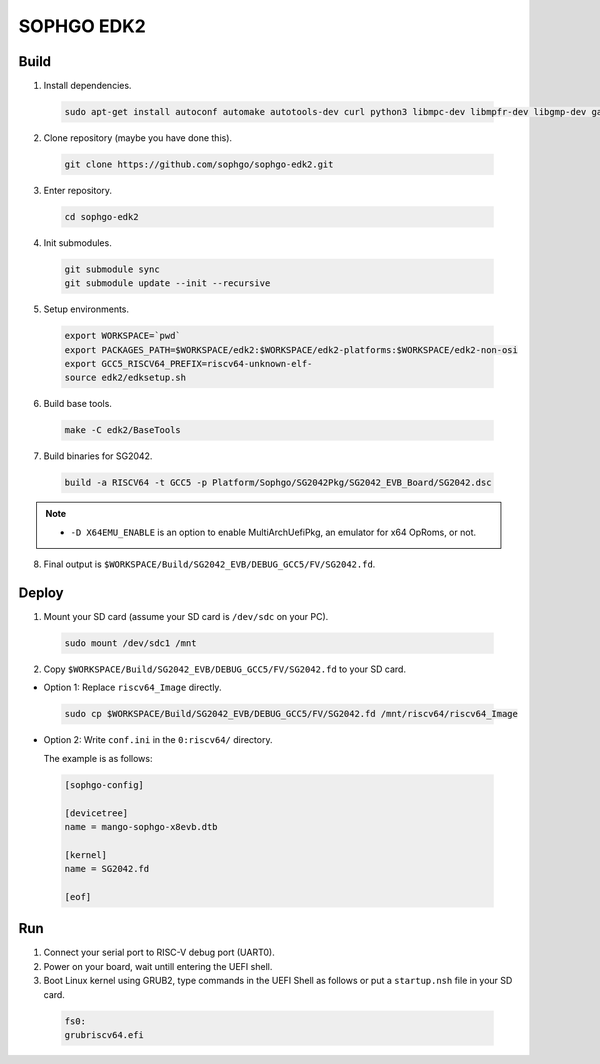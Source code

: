 SOPHGO EDK2
###########

Build
=====

1. Install dependencies.

.. highlights::

    .. code:: sh

        sudo apt-get install autoconf automake autotools-dev curl python3 libmpc-dev libmpfr-dev libgmp-dev gawk build-essential bison flex texinfo gperf libtool patchutils bc zlib1g-dev libexpat-dev ninja-build uuid-dev gcc-riscv64-unknown-elf

2. Clone repository (maybe you have done this).

.. highlights::

    .. code:: sh

        git clone https://github.com/sophgo/sophgo-edk2.git

3. Enter repository.

.. highlights::

    .. code:: sh

        cd sophgo-edk2

4. Init submodules.

.. highlights::

    .. code:: sh

        git submodule sync
        git submodule update --init --recursive

5. Setup environments.

.. highlights::

    .. code:: sh

        export WORKSPACE=`pwd`
        export PACKAGES_PATH=$WORKSPACE/edk2:$WORKSPACE/edk2-platforms:$WORKSPACE/edk2-non-osi
        export GCC5_RISCV64_PREFIX=riscv64-unknown-elf-
        source edk2/edksetup.sh

6. Build base tools.

.. highlights::

    .. code:: sh

        make -C edk2/BaseTools

7. Build binaries for SG2042.

.. highlights::

    .. code:: sh

        build -a RISCV64 -t GCC5 -p Platform/Sophgo/SG2042Pkg/SG2042_EVB_Board/SG2042.dsc


.. note::

 - ``-D X64EMU_ENABLE`` is an option to enable MultiArchUefiPkg, an emulator for x64 OpRoms, or not.


8. Final output is ``$WORKSPACE/Build/SG2042_EVB/DEBUG_GCC5/FV/SG2042.fd``.

Deploy
======

1. Mount your SD card (assume your SD card is ``/dev/sdc`` on your PC).

.. highlights::

    .. code:: sh

        sudo mount /dev/sdc1 /mnt

2. Copy ``$WORKSPACE/Build/SG2042_EVB/DEBUG_GCC5/FV/SG2042.fd`` to your SD card.

- Option 1: Replace ``riscv64_Image`` directly.


.. highlights::

    .. code:: sh

        sudo cp $WORKSPACE/Build/SG2042_EVB/DEBUG_GCC5/FV/SG2042.fd /mnt/riscv64/riscv64_Image


- Option 2: Write ``conf.ini`` in the ``0:riscv64/`` directory.

  The example is as follows:

.. highlights::

    .. code:: ini

        [sophgo-config]

        [devicetree]
        name = mango-sophgo-x8evb.dtb

        [kernel]
        name = SG2042.fd

        [eof]

Run
===

1. Connect your serial port to RISC-V debug port (UART0).

2. Power on your board, wait untill entering the UEFI shell.

3. Boot Linux kernel using GRUB2, type commands in the UEFI Shell as follows or put a ``startup.nsh`` file in your SD card.

.. highlights::

    .. code:: sh

        fs0:
        grubriscv64.efi
